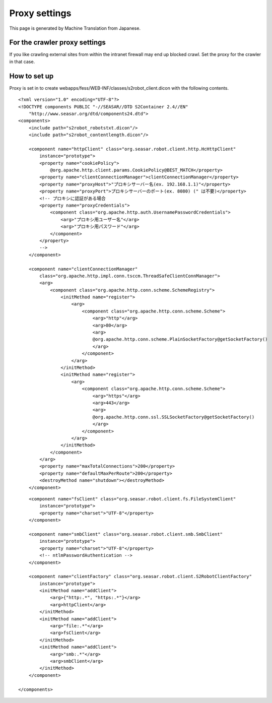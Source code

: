 ==============
Proxy settings
==============

This page is generated by Machine Translation from Japanese.

For the crawler proxy settings
==============================

If you like crawling external sites from within the intranet firewall
may end up blocked crawl. Set the proxy for the crawler in that case.

How to set up
=============

Proxy is set in to create
webapps/fess/WEB-INF/classes/s2robot\_client.dicon with the following
contents.

::

    <?xml version="1.0" encoding="UTF-8"?>
    <!DOCTYPE components PUBLIC "-//SEASAR//DTD S2Container 2.4//EN"
        "http://www.seasar.org/dtd/components24.dtd">
    <components>
        <include path="s2robot_robotstxt.dicon"/>
        <include path="s2robot_contentlength.dicon"/>

        <component name="httpClient" class="org.seasar.robot.client.http.HcHttpClient"
            instance="prototype">
            <property name="cookiePolicy">
                @org.apache.http.client.params.CookiePolicy@BEST_MATCH</property>
            <property name="clientConnectionManager">clientConnectionManager</property>
            <property name="proxyHost">"プロキシサーバー名(ex. 192.168.1.1)"</property>
            <property name="proxyPort">プロキシサーバーのポート(ex. 8080) (" は不要)</property>
            <!-- プロキシに認証がある場合
            <property name="proxyCredentials">
                <component class="org.apache.http.auth.UsernamePasswordCredentials">
                    <arg>"プロキシ用ユーザー名"</arg>
                    <arg>"プロキシ用パスワード"</arg>
                </component>
            </property>
            -->
        </component>
        
        <component name="clientConnectionManager"
            class="org.apache.http.impl.conn.tsccm.ThreadSafeClientConnManager">
            <arg>
                <component class="org.apache.http.conn.scheme.SchemeRegistry">
                    <initMethod name="register">
                        <arg>
                            <component class="org.apache.http.conn.scheme.Scheme">
                                <arg>"http"</arg>
                                <arg>80</arg>
                                <arg>
                                @org.apache.http.conn.scheme.PlainSocketFactory@getSocketFactory()
                                </arg>
                            </component>
                        </arg>
                    </initMethod>
                    <initMethod name="register">
                        <arg>
                            <component class="org.apache.http.conn.scheme.Scheme">
                                <arg>"https"</arg>
                                <arg>443</arg>
                                <arg>
                                @org.apache.http.conn.ssl.SSLSocketFactory@getSocketFactory()
                                </arg>
                            </component>
                        </arg>
                    </initMethod>
                </component>
            </arg>
            <property name="maxTotalConnections">200</property>
            <property name="defaultMaxPerRoute">200</property>
            <destroyMethod name="shutdown"></destroyMethod>
        </component>

::

        <component name="fsClient" class="org.seasar.robot.client.fs.FileSystemClient"
            instance="prototype">
            <property name="charset">"UTF-8"</property>
        </component>

        <component name="smbClient" class="org.seasar.robot.client.smb.SmbClient"
            instance="prototype">
            <property name="charset">"UTF-8"</property>
            <!-- ntlmPasswordAuthentication -->
        </component>

        <component name="clientFactory" class="org.seasar.robot.client.S2RobotClientFactory"
            instance="prototype">
            <initMethod name="addClient">
                <arg>{"http:.*", "https:.*"}</arg>
                <arg>httpClient</arg>
            </initMethod>
            <initMethod name="addClient">
                <arg>"file:.*"</arg>
                <arg>fsClient</arg>
            </initMethod>
            <initMethod name="addClient">
                <arg>"smb:.*"</arg>
                <arg>smbClient</arg>
            </initMethod>
        </component>

    </components>
